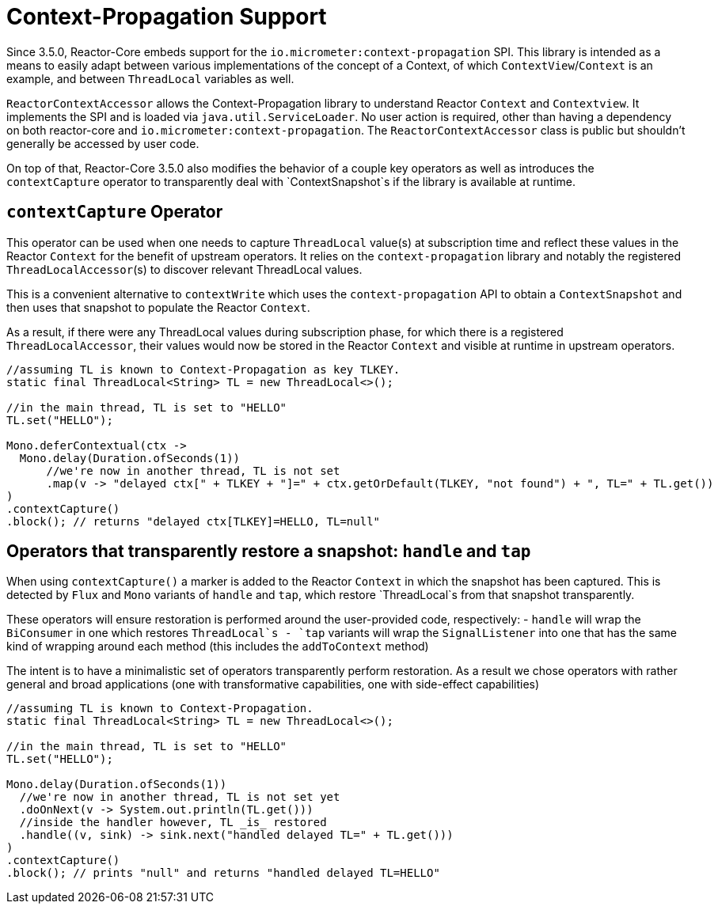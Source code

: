 [[context.propagation]]
= Context-Propagation Support

Since 3.5.0, Reactor-Core embeds support for the `io.micrometer:context-propagation` SPI.
This library is intended as a means to easily adapt between various implementations of the concept of a Context, of which
`ContextView`/`Context` is an example, and between `ThreadLocal` variables as well.

`ReactorContextAccessor` allows the Context-Propagation library to understand Reactor `Context` and `Contextview`.
It implements the SPI and is loaded via `java.util.ServiceLoader`.
No user action is required, other than having a dependency on both reactor-core and `io.micrometer:context-propagation`. The `ReactorContextAccessor` class is public but shouldn't generally be accessed by user code.

On top of that, Reactor-Core 3.5.0 also modifies the behavior of a couple key operators as well as introduces the `contextCapture` operator
to transparently deal with `ContextSnapshot`s if the library is available at runtime.

== `contextCapture` Operator
This operator can be used when one needs to capture `ThreadLocal` value(s) at subscription time and reflect these values in the Reactor `Context` for the benefit of upstream operators.
It relies on the `context-propagation` library and notably the registered `ThreadLocalAccessor`(s) to discover relevant ThreadLocal values.

This is a convenient alternative to `contextWrite` which uses the `context-propagation` API to obtain a `ContextSnapshot` and then uses that snapshot to populate the Reactor `Context`.

As a result, if there were any ThreadLocal values during subscription phase, for which there is a registered `ThreadLocalAccessor`, their values would now be stored in the Reactor `Context` and visible
at runtime in upstream operators.

====
[source,java]
----
//assuming TL is known to Context-Propagation as key TLKEY.
static final ThreadLocal<String> TL = new ThreadLocal<>();

//in the main thread, TL is set to "HELLO"
TL.set("HELLO");

Mono.deferContextual(ctx ->
  Mono.delay(Duration.ofSeconds(1))
      //we're now in another thread, TL is not set
      .map(v -> "delayed ctx[" + TLKEY + "]=" + ctx.getOrDefault(TLKEY, "not found") + ", TL=" + TL.get())
)
.contextCapture()
.block(); // returns "delayed ctx[TLKEY]=HELLO, TL=null"
----
====

== Operators that transparently restore a snapshot: `handle` and `tap`
When using `contextCapture()` a marker is added to the Reactor `Context` in which the snapshot has been captured.
This is detected by `Flux` and `Mono` variants of `handle` and `tap`, which restore `ThreadLocal`s from that snapshot transparently.

These operators will ensure restoration is performed around the user-provided code, respectively:
 - `handle` will wrap the `BiConsumer` in one which restores `ThreadLocal`s
 - `tap` variants will wrap the `SignalListener` into one that has the same kind of wrapping around each method (this includes the `addToContext` method)

The intent is to have a minimalistic set of operators transparently perform restoration.
As a result we chose operators with rather general and broad applications (one with transformative capabilities, one with side-effect capabilities)

====
[source,java]
----
//assuming TL is known to Context-Propagation.
static final ThreadLocal<String> TL = new ThreadLocal<>();

//in the main thread, TL is set to "HELLO"
TL.set("HELLO");

Mono.delay(Duration.ofSeconds(1))
  //we're now in another thread, TL is not set yet
  .doOnNext(v -> System.out.println(TL.get()))
  //inside the handler however, TL _is_ restored
  .handle((v, sink) -> sink.next("handled delayed TL=" + TL.get()))
)
.contextCapture()
.block(); // prints "null" and returns "handled delayed TL=HELLO"
----
====